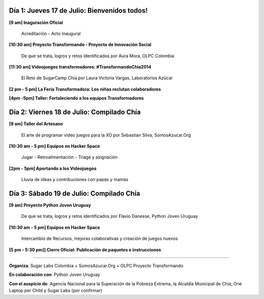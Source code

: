 .. title: Cronograma de actividades
.. slug: agenda
.. date: 06/04/2014 12:24:40 AM UTC-05:00
.. tags:
.. link:
.. description:
.. type: text

.. raw:: html

            <div class="col-md-4 pull-right">
            <div id="cc-btn-sc" class="cc-btn-camp center-block">
                <div class='cc-spacer'></div>
                <span time="1405803600" class="kkcount-down"></span>
            </div>
            <h3 style="text-align:center">La entrada es libre</h3>
            <p>
            Tenemos cupos limitados por lo que será necesario registrarse con anticipación.
            </p>
            <p style="font-size:14pt; text-align:center">
            <a href="inscripciones.html">Inscríbete aquí</a>.
            </p>
            </div>

Día 1: Jueves 17 de Julio: Bienvenidos todos!
---------------------------------------------

**[9 am] Inaguración Oficial**

        Acreditación - Acto Inaugural

**[10:30 am] Proyecto Transformando - Proyecto de Innovación Social**

        De que se trata, logros y retos identificados por Aura Mora, OLPC Colombia

**[11:30 am] Videojuegos transformadores: #TransformandoChia2014**

        El Reto de SugarCamp Chía por Laura Victoria Vargas, Laboratorios Azúcar
  
**[2 pm - 5 pm] La Feria Transformadora: Los niños reclutan colaboradores**

**[4pm -5pm] Taller: Fortaleciendo a los equipos Transformadores**


Día 2: Viernes 18 de Julio: Compilado Chía
------------------------------------------

**[9 am] Taller del Artesano**

        El arte de programar video juegos para la XO por Sebastian Silva, SomosAzucar.Org

**[10:30 am - 5 pm] Equipos en Hacker Space**

        Jugar - Retroalimentación - Triage y asignación

**[2pm - 5pm] Aportando a los Videojuegos**

        Lluvia de ideas y contribuciones con papás y mamás


Día 3: Sábado 19 de Julio: Compilado Chía
-----------------------------------------

**[9 am] Proyecto Python Joven Uruguay**

        De que se trata, logros y retos identificados por Flavio Danesse, Python Joven Uruguay 


**[10:30 am - 5 pm] Equipos en Hacker Space**

        Intercambio de Recursos, mejoras colaborativas y creación de juegos nuevos

**[5 pm - 5:30 pm]] Cierre Oficial: Publicación de paquetes e instrucciones**

.. raw:: html

    <br />

----


**Organiza**: Sugar Labs Colombia + SomosAzucar.Org + OLPC Proyecto Transformando

**En colaboración con**: Python Joven Uruguay

**Con el auspicio de**: Agencia Nacional para la Superación de la Pobreza Extrema, la Alcaldía Municipal de Chía, One Laptop per Child y Sugar Labs (por confirmar)

.. _somosazucar: http://somosazucar.org/

